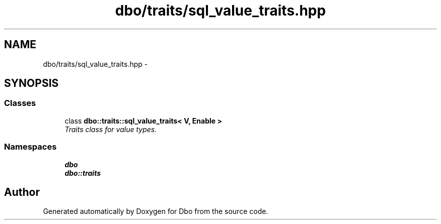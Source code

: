 .TH "dbo/traits/sql_value_traits.hpp" 3 "Sat Feb 27 2016" "Dbo" \" -*- nroff -*-
.ad l
.nh
.SH NAME
dbo/traits/sql_value_traits.hpp \- 
.SH SYNOPSIS
.br
.PP
.SS "Classes"

.in +1c
.ti -1c
.RI "class \fBdbo::traits::sql_value_traits< V, Enable >\fP"
.br
.RI "\fITraits class for value types\&. \fP"
.in -1c
.SS "Namespaces"

.in +1c
.ti -1c
.RI " \fBdbo\fP"
.br
.ti -1c
.RI " \fBdbo::traits\fP"
.br
.in -1c
.SH "Author"
.PP 
Generated automatically by Doxygen for Dbo from the source code\&.
